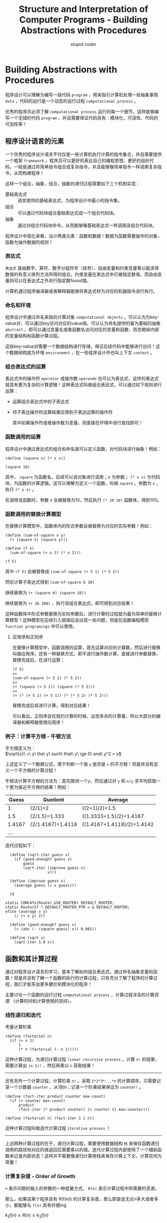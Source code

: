 #+TITLE: Structure and Interpretation of Computer Programs - Building Abstractions with Procedures
#+ALT_TITLE: 计算机程序的构造和解释 - 第一章
#+AUTHOR: stupid coder
#+EMAIL: stupid_coder@163.com
#+STARTUP: indent
#+OPTIONS: \n:t H:3 num:nil

* Building Abstractions with Procedures

程序设计可以理解为编写一段代码 =program= ，用来指引计算机处理一些抽象事情 =data= ，代码的运行是一个动态的运行过程 =computational process= 。

优秀的程序员必须了解 =computational process= 运行的每一个细节，这样能够编写一个无错的代码 =program= ，并且需要保证代码具有：模块化、可读性、代码的可加性等！

** 程序设计语言的元素
一个优秀的程序设计语言不仅仅是一些计算机执行计算的指令集合，并且需要提供一个框架 =framework= ，程序员可以更好的表达自己的编程思想，更好的组织代码。一般是通过将简单指令组合成复杂指令，并且能够像简单指令一样调用复杂指令，从而构建程序！

这样一个组合，抽象，组合，抽象的递归过程需要如下三个机制实现：
+ 基础表达式 :: 语言提供的基础表达式，为程序设计中最小的指令集。
+ 组合 :: 可以通过代码块组合基础表达式成一个组合代码块。
+ 抽象 :: 通过对组合代码块命令，从而能够像基础表达式一样调用该组合代码块。


程序设计中简化来看，设计两类元素：函数和数据！数据为函数需要操作的对象，函数为操作数据的规则！

*** 表达式
=表达式= 是由数字、算符、数字分组符号（括号）、自由变量和约束变量等以能求得数值的有意义排列方法所得的组合。约束变量在表达式中已被指定数值，而自由变量则可以在表达式之外另行指定数found值。

计算机通过程序编译器或者解释器能够将表达式转为对应的机器指令进行执行。

*** 命名和环境
程序设计中通过命名来指向计算对象 =computational objects= 。可以认为为key-value对，可以通过key访问对应的value值。可以认为命名提供的最为基础的抽象 =abstract= ，即可以通过变量名或者函数名访问对应的变量和函数，而忽略掉内部的变量结构和函数计算过程。

这些key-value对需要一个数据结构进行存储，保证后续代码中能够进行访问！这个数据结构就为环境 =environemnt= ，在一些程序设计中也叫上下文 =context= 。

*** 组合表达式的运算
表达式中的操作符 =operator= 或操作数 =operands= 也可以为表达式，这样的表达式就具有更为复杂的计算逻辑！这种表达式叫做组合表达式，可以通过如下规则进行运算：
  + 运算组合表达式中的子表达式
  + 将子表达操作符运算结果应用到子表达运算的操作符

    其中如果操作符或者操作数为变量，则直接在环境中进行查找即可！

*** 函数调用的运算
程序设计中通过表达式的组合和命名就可以定义函数，对代码块进行抽象！例如：
#+BEGIN_SRC scheme -n -l :exports both
(define (square x) (* x x))

(square 10)
#+END_SRC

#+RESULTS:
: 100

其中， =square= 为函数名，后续可以该对象进行调用；x 为参数； =(* x x)= 为代码块，为函数的计算逻辑。这可以理解为定义一个函数，叫做 =square= ，参数为 =x= ，执行 =(* x x)= 。

在调用该函数时，参数 x 会被替换为10，然后执行 =(* 10 10)= 函数体，得到100。

*** 函数调用的替换计算模型
在替换计算模型中，函数体内的形式参数会被替换为对应的实际参数！例如：
#+BEGIN_SRC scheme -n -l
  (define (sum-of-square x y)
    (+ (square x) (square y)))

  (define (f x)
    (sum-of-square (+ x 1) (* x 2)))

  (f 5)
#+END_SRC

其中 =(f 5)= 会被替换成 =(sum-of-square (+ 5 1) (* 5 2))=

然后计算子表达式得到 =(sum-of-square 6 10)=

继续替换为 =(+ (square 6) (square 10))=

继续替换为 =(+ 36 100)= ，执行该组合表达式，即可得到对应结果！

这种函数体中形式参数替换为实际参数后，进行计算的过程就为最为简单的替换计算模型！这种模型在后续引入赋值后会出现一些问题，但是在函数编程模型 =function programings= 中可以使用。

**** 应用序和正则序
在替换计算模型中，函数调用的运算，首先运算对应的计算数，然后进行替换叫做应用序。还有一种替换方式，即不进行操作数计算，直接进行参数替换，替换完成后，在进行运算：
#+BEGIN_EXAMPLE
(f 5)
=>
(sum-of-square (+ 5 1) (* 5 2))
=>
(+ (square (+ 5 1)) (square (* 5 2)))
=>
(+ (* (+ 5 1) (+ 5 1)) (* (* 5 2) (* 5 2)))
#+END_EXAMPLE

替换完成后续进行计算，得到对应结果！

可以看出，正则序会在规约计算的时候，出现多余的计算量，所以大部分的编译器和解释器使用应用序！

*** 例子：计算平方根 - 牛顿方法
平方根定义为：
$\sqrt{x}\ =\ y\ the\ y\ such\ that\ y\ \ge 0\ and\ y^2 = x$

上述定义了一个数据公式，用于判断一个值 =y= 是否是 =x= 的平方根！但是并没有定义一个平方根的计算过程！

牛顿法计算平方根的方法为：首先猜测一个y，然后通过对 =y= 和 =x/y= 求平均获取一个更为接近平方根的结果！例如：

#+CAPTON: 2的平方根求值
|  Guess | Quotient          | Average                    |
|--------+-------------------+----------------------------|
|      1 | (2/1)=2           | ((2+1)/2)=1.5              |
|    1.5 | (2/1.5)=1.333     | ((1.3333+1.5)/2)=1.4167    |
| 1.4167 | (2/1.4167)=1.4118 | ((1.4167+1.4118)/2)=1.4142 |
| ....   |                   |                            |

迭代过程如下：
#+BEGIN_SRC scheme -n -l
  (define (sqrt-iter guess x)
    (if (good-enough? guess x)
        guess
        (sqrt-iter (improve guess x)
                   x)))

  (define (improve guess x)
    (average guess (/ x guess)))

  (d

static CONCATx(Router,USE_ROUTER) DEFAULT_ROUTER;
static RouterIf * DEFAULT_ROUTER_PTR = & DEFAULT_ROUTER;
efine (average x y)
    (/ (+ x y) 2))

  (define (good-enough? guess x)
    (< (abs (- (square guess) x)) 0.001))

  (define (sqrt x)
    (sqrt-iter 1.0 x))
#+END_SRC
** 函数和其计算过程
通过对程序设计语言的学习，基本了解如何组合表达式，通过命名抽象变量和函数！但是并没有了解一个函数的执行的计算过程，只有充分了解了程序的计算过程，我们才能写出更多健壮和模块化的程序！

主要讨论一个函数的运行过程 =computational process= ，计算过程涉及的计算资源 （计算时间和计算使用的空间）。

*** 线性递归和迭代

考量计算阶乘
#+BEGIN_SRC scheme -n -l
  (define (factorial n)
    (if (= n 1)
        1
        (* n (factorial (- n 1)))))
#+END_SRC

这种计算过程，为递归计算过程 =linear recursive process= ，计算 =n!= 的结果，需要计算出 =(n-1)!= ，然后再乘以 =n= 获取结果！

-----

还有另外一个计算过程，计算阶乘 =n!= ，采取 =1*2*3*...*n= 的计算顺序，只需要记录一个计数器 =counter= ，从1到n；记录一个阶乘结果保证为 =counter!= 。

#+BEGIN_SRC scheme -n -l
  (define (fact-iter product counter max-count)
    (if (> counter max-count)
        product
        (fact-iter (* product counter) (+ counter 1) max-counter)))

  (define (factorial n) (fact-iter 1 1 n))
#+END_SRC

这种计算过程叫做迭代计算过程 =iterative process= ！

-----

上述两种计算过程的在于，递归计算过程，需要使用数据结构 =栈= 来保存函数递归调用的路径和对应的值返回后需要乘以的值。迭代计算过程内部使用了一个辅助函数来记录内部状态！这样并不需要像递归计算用栈来保存计算上下文，计算空间为常量！

*** 计算复杂度 - Order of Growth

=n= 表示问题的输入的参数的一种度量方式， =R(n)= 表示计算过程中所需要的资源。

那么，如果说某个程序具有 \theta(f(n)) 的计算复杂度，那么即是说无论n多大或者多小，都能够与 =f(n)= 具有纤细ing

$k_{1}f(n) \le R(n) \le k_{2}f(n)$

** 高阶函数抽象 - Formulating Abstractions with Higher-Order Procedures

我们可以通过表达式的组合及代码块的命令来对一般的计算函数进行抽象，从而可以允许他人或者系统里其他部分的代码饮用该函数，而无需关心函数的具体实现情况！

其中，函数的参数和返回可以是任何对象，并不仅仅局限于变量，常量值等！可以是函数对象。这样能够接受以函数为参数或者返回值的的函数叫做 =高阶函数= 。从而达到更为高级的抽象。

*** 函数作为参数

我们考虑如下3个函数：

第一个是计算从a到b的和：
#+BEGIN_SRC scheme -n -l
  (define (sum-integers a b)
    (if (> a b)
        0
        (+ a (sum-integers (+ a 1) b))))
#+END_SRC

第二是用于计算从a到b的立方和：
#+BEGIN_SRC scheme -n -l
  (define (sum-cubes a b)
    (if (> a b)
        0
        (+ (cube a) (sum-cubes (+ a 1) b))))
#+END_SRC

第三个是计算如下的等式，其值约等于 \pi/8 ：
$$ \frac{1}{1*3} + \frac{1}{5*7} + \frac{1}{9*11} + ... $$

#+BEGIN_SRC scheme -n -l
  (define (sum-pi a b)
    (if (> a b)
        0
        (+ (/ 1.0 (* a (+ a 2))) (sum-pi (+ a 4) b))))
#+END_SRC

可以看出上述3个计算函数基本具有相似的代码风格，这样我们就可以通过规则上述代码模版，然后传入差异化的函数参数，实现不通的函数！

#+BEGIN_SRC scheme -n -l
  (define (sum-template a b value next)
    (if (> a b)
        0
        (+ (value a) (sum-template (next a) b))))

#+END_SRC

其中： =value= 为需要求和的值的函数，例如立方等； =next= 为求出下一个求和的值的函数；通过上述我们就可以传入不同的 =value= 和 =next= 就可以实现不同的函数过程！
